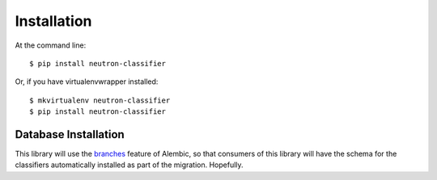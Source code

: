 ============
Installation
============

At the command line::

    $ pip install neutron-classifier

Or, if you have virtualenvwrapper installed::

    $ mkvirtualenv neutron-classifier
    $ pip install neutron-classifier




Database Installation
---------------------

This library will use the `branches`_ feature of Alembic, so that
consumers of this library will have the schema for the classifiers
automatically installed as part of the migration. Hopefully.

.. _branches: http://alembic.readthedocs.org/en/latest/branches.html?highlight=branches
